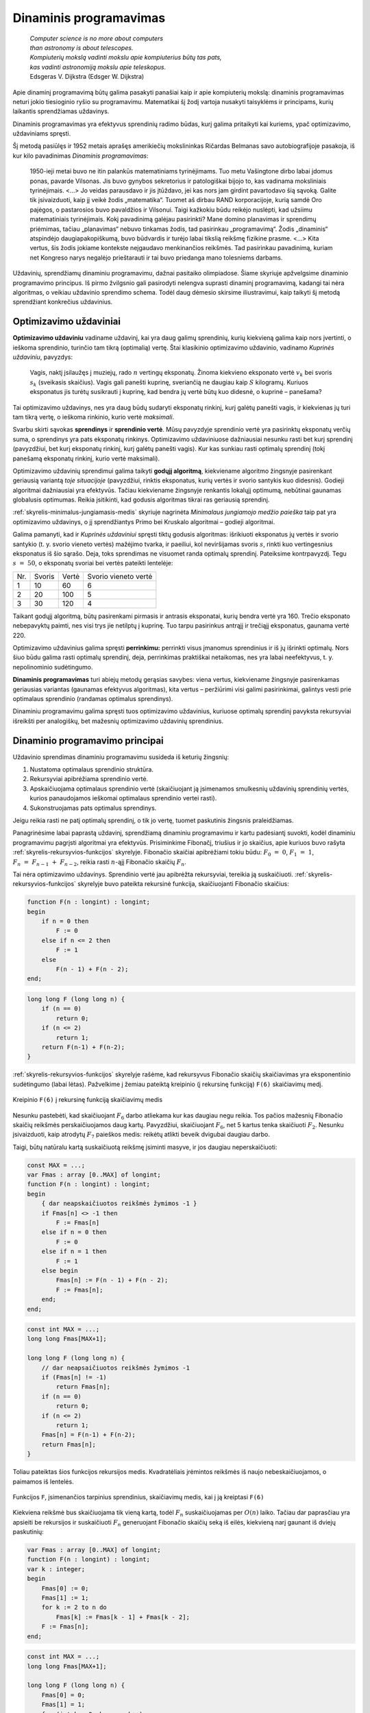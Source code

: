 =======================
Dinaminis programavimas
=======================

  | *Computer science is no more about computers*
  | *than astronomy is about telescopes.*
  | *Kompiuterių mokslą vadinti mokslu apie kompiuterius būtų tas pats,*
  | *kas vadinti astronomiją mokslu apie teleskopus.*
  | Edsgeras V. Dijkstra (Edsger W. Dijkstra)

Apie dinaminį programavimą būtų galima pasakyti panašiai kaip ir
apie kompiuterių mokslą: dinaminis programavimas neturi jokio
tiesioginio ryšio su programavimu. Matematikai šį žodį vartoja
nusakyti taisyklėms ir principams, kurių laikantis sprendžiamas
uždavinys.

Dinaminis programavimas yra efektyvus sprendinių radimo būdas, kurį
galima pritaikyti kai kuriems, ypač optimizavimo, uždaviniams
spręsti.

Šį metodą pasiūlęs ir 1952 metais aprašęs amerikiečių
mokslininkas Ričardas Belmanas savo autobiografijoje pasakoja, iš kur
kilo pavadinimas *Dinaminis programavimas*:

  1950-ieji metai buvo ne itin palankūs matematiniams tyrinėjimams.
  Tuo metu Vašingtone dirbo labai įdomus ponas, pavarde Vilsonas. Jis
  buvo gynybos sekretorius ir patologiškai bijojo to, kas vadinama
  moksliniais tyrinėjimais. <...> Jo veidas parausdavo ir jis
  įtūždavo, jei kas nors jam girdint pavartodavo šią sąvoką.
  Galite tik įsivaizduoti, kaip jį veikė žodis „matematika“.
  Tuomet aš dirbau RAND korporacijoje, kurią samdė Oro pajėgos, o
  pastarosios buvo pavaldžios ir Vilsonui. Taigi kažkokiu būdu
  reikėjo nuslėpti, kad užsiimu matematiniais tyrinėjimais. Kokį
  pavadinimą galėjau pasirinkti? Mane domino planavimas ir sprendimų
  priėmimas, tačiau „planavimas“ nebuvo tinkamas žodis, tad
  pasirinkau „programavimą“. Žodis „dinaminis“ atspindėjo
  daugiapakopiškumą, buvo būdvardis ir turėjo labai tikslią
  reikšmę fizikine prasme. <...> Kita vertus, šis žodis jokiame
  kontekste neįgaudavo menkinančios reikšmės. Tad pasirinkau
  pavadinimą, kuriam net Kongreso narys negalėjo prieštarauti ir tai
  buvo priedanga mano tolesniems darbams.

Uždavinių, sprendžiamų dinaminiu programavimu, dažnai pasitaiko
olimpiadose. Šiame skyriuje apžvelgsime dinaminio programavimo
principus. Iš pirmo žvilgsnio gali pasirodyti nelengva suprasti
dinaminį programavimą, kadangi tai nėra algoritmas, o veikiau
uždavinio sprendimo schema. Todėl daug dėmesio skirsime
iliustravimui, kaip taikyti šį metodą sprendžiant konkrečius
uždavinius.

Optimizavimo uždaviniai
=======================

**Optimizavimo uždaviniu** vadiname uždavinį, kai yra daug galimų
sprendinių, kurių kiekvieną galima kaip nors įvertinti, o ieškoma
sprendinio, turinčio tam tikrą (optimalią) vertę. Štai klasikinio
optimizavimo uždavinio, vadinamo *Kuprinės uždaviniu*, pavyzdys:

  Vagis, naktį įsilaužęs į muziejų, rado :math:`n` vertingų
  eksponatų. Žinoma kiekvieno eksponato vertė :math:`v_k` bei svoris
  :math:`s_k` (sveikasis skaičius). Vagis gali panešti kuprinę,
  sveriančią ne daugiau kaip :math:`S` kilogramų. Kuriuos eksponatus
  jis turėtų susikrauti į kuprinę, kad bendra jų vertė būtų kuo
  didesnė, o kuprinė – panešama?

Tai optimizavimo uždavinys, nes yra daug būdų sudaryti eksponatų
rinkinį, kurį galėtų panešti vagis, ir kiekvienas jų turi tam
tikrą vertę, o ieškoma rinkinio, kurio vertė *maksimali*.

Svarbu skirti sąvokas **sprendinys** ir **sprendinio vertė**. Mūsų
pavyzdyje sprendinio vertė yra pasirinktų eksponatų verčių suma, o
sprendinys yra pats eksponatų rinkinys. Optimizavimo uždaviniuose
dažniausiai nesunku rasti bet kurį sprendinį (pavyzdžiui, bet kurį
eksponatų rinkinį, kurį galėtų panešti vagis). Kur kas sunkiau
rasti optimalų sprendinį (tokį panešamą eksponatų rinkinį, kurio
vertė maksimali).

Optimizavimo uždavinių sprendimui galima taikyti **godųjį
algoritmą**, kiekviename algoritmo žingsnyje pasirenkant geriausią
variantą *toje situacijoje* (pavyzdžiui, rinktis eksponatus, kurių
vertės ir svorio santykis kuo didesnis). Godieji algoritmai
dažniausiai yra efektyvūs. Tačiau kiekviename žingsnyje renkantis
lokalųjį optimumą, nebūtinai gaunamas globalusis optimumas. Reikia
įsitikinti, kad godusis algoritmas tikrai ras geriausią sprendinį.

:ref:`skyrelis-minimalus-jungiamasis-medis` skyriuje nagrinėta
*Minimalaus jungiamojo medžio paieška* taip pat yra optimizavimo
uždavinys, o jį sprendžiantys Primo bei Kruskalo algoritmai –
godieji algoritmai.

Galima pamanyti, kad ir *Kuprinės uždaviniui* spręsti tiktų godusis
algoritmas: išrikiuoti eksponatus jų vertės ir svorio santykio
(t. y. svorio vieneto vertės) mažėjimo tvarka, ir paeiliui, kol
neviršijamas svoris :math:`s`, rinkti kuo vertingesnius eksponatus iš
šio sąrašo. Deja, toks sprendimas ne visuomet randa optimalų
sprendinį. Pateiksime kontrpavyzdį. Tegu :math:`s = 50`, o
eksponatų svoriai bei vertės pateikti lentelėje:

+-------+----------+---------+------------------------+
| Nr.   | Svoris   | Vertė   | Svorio vieneto vertė   |
+-------+----------+---------+------------------------+
| 1     | 10       | 60      | 6                      |
+-------+----------+---------+------------------------+
| 2     | 20       | 100     | 5                      |
+-------+----------+---------+------------------------+
| 3     | 30       | 120     | 4                      |
+-------+----------+---------+------------------------+

Taikant godųjį algoritmą, būtų pasirenkami pirmasis ir antrasis
eksponatai, kurių bendra vertė yra 160. Trečio eksponato nebepavyktų
paimti, nes visi trys jie netilptų į kuprinę. Tuo tarpu pasirinkus
antrąjį ir trečiąjį eksponatus, gaunama vertė 220.

Optimizavimo uždavinius galima spręsti **perrinkimu:** perrinkti visus
įmanomus sprendinius ir iš jų išrinkti optimalų. Nors šiuo būdu
galima rasti optimalų sprendinį, deja, perrinkimas praktiškai
netaikomas, nes yra labai neefektyvus, t. y. nepolinominio
sudėtingumo.

**Dinaminis programavimas** turi abiejų metodų gerąsias savybes:
viena vertus, kiekviename žingsnyje pasirenkamas geriausias variantas
(gaunamas efektyvus algoritmas), kita vertus – peržiūrimi visi
galimi pasirinkimai, galintys vesti prie optimalaus sprendinio (randamas
optimalus sprendinys).

Dinaminiu programavimu galima spręsti tuos optimizavimo uždavinius,
kuriuose optimalų sprendinį pavyksta rekursyviai išreikšti per
analogiškų, bet mažesnių optimizavimo uždavinių sprendinius.

.. _skyrelis-dinaminio-programavimo-principai:

Dinaminio programavimo principai
================================

Uždavinio sprendimas dinaminiu programavimu susideda iš keturių
žingsnių:

#. Nustatoma optimalaus sprendinio struktūra. 

#. Rekursyviai apibrėžiama sprendinio vertė. 

#. Apskaičiuojama optimalaus sprendinio vertė (skaičiuojant ją
   įsimenamos smulkesnių uždavinių sprendinių vertės, kurios
   panaudojamos ieškomai optimalaus sprendinio vertei rasti). 

#. Sukonstruojamas pats optimalus sprendinys. 

Jeigu reikia rasti ne patį optimalų sprendinį, o tik jo vertę,
tuomet paskutinis žingsnis praleidžiamas.

Panagrinėsime labai paprastą uždavinį, sprendžiamą dinaminiu
programavimu ir kartu padėsiantį suvokti, kodėl dinaminiu
programavimu pagrįsti algoritmai yra efektyvūs. Prisiminkime
Fibonačį, triušius ir jo skaičius, apie kuriuos buvo rašyta
:ref:`skyrelis-rekursyvios-funkcijos` skyrelyje. Fibonačio skaičiai
apibrėžiami tokiu būdu: :math:`F_0 = 0`, :math:`F_1 = 1`,
:math:`F_n = F_{n-1} + F_{n-2}`, reikia rasti :math:`n`-ąjį
Fibonačio skaičių :math:`F_n`.

Tai nėra optimizavimo uždavinys. Sprendinio vertė jau apibrėžta
rekursyviai, tereikia ją suskaičiuoti.
:ref:`skyrelis-rekursyvios-funkcijos` skyrelyje buvo pateikta rekursinė
funkcija, skaičiuojanti Fibonačio skaičius:

.. code-block:: unicode_pascal

  function F(n : longint) : longint;
  begin
      if n = 0 then
          F := 0
      else if n <= 2 then
          F := 1
      else
          F(n - 1) + F(n - 2);
  end;       

.. code-block:: unicode_cpp

  long long F (long long n) {
      if (n == 0)
          return 0;
      if (n <= 2)
          return 1;
      return F(n-1) + F(n-2);
  }

:ref:`skyrelis-rekursyvios-funkcijos` skyrelyje rašėme, kad rekursyvus
Fibonačio skaičių skaičiavimas yra eksponentinio sudėtingumo (labai
lėtas). Pažvelkime į žemiau pateiktą kreipinio (į rekursinę
funkciją) ``F(6)`` skaičiavimų medį.

.. figure:: images/12_skyrius/80_fibmedis.png
  :align: center
  :width: 600px
  :alt: Kreipinio F(6) į rekursinę funkciją skaičiavimų medis

  Kreipinio ``F(6)`` į rekursinę funkciją skaičiavimų medis

Nesunku pastebėti, kad skaičiuojant :math:`F_6` darbo atliekama kur
kas daugiau negu reikia. Tos pačios mažesnių Fibonačio skaičių
reikšmės perskaičiuojamos daug kartų. Pavyzdžiui, skaičiuojant
:math:`F_6`, net 5 kartus tenka skaičiuoti :math:`F_2`. Nesunku
įsivaizduoti, kaip atrodytų :math:`F_7` paieškos medis: reikėtų
atlikti beveik dvigubai daugiau darbo.

Taigi, būtų natūralu kartą suskaičiuotą reikšmę įsiminti
masyve, ir jos daugiau neperskaičiuoti:

.. code-block:: unicode_pascal

  const MAX = ...;
  var Fmas : array [0..MAX] of longint;
  function F(n : longint) : longint;
  begin
      { dar neapskaičiuotos reikšmės žymimos -1 }
      if Fmas[n] <> -1 then
          F := Fmas[n]
      else if n = 0 then
          F := 0
      else if n = 1 then
          F := 1
      else begin
          Fmas[n] := F(n - 1) + F(n - 2);
          F := Fmas[n];
      end;
  end;

.. code-block:: unicode_cpp

  const int MAX = ...;
  long long Fmas[MAX+1];

  long long F (long long n) {
      // dar neapsaičiuotos reikšmės žymimos -1
      if (Fmas[n] != -1)
          return Fmas[n];
      if (n == 0)
          return 0;
      if (n <= 2)
          return 1;
      Fmas[n] = F(n-1) + F(n-2);
      return Fmas[n];
  }

Toliau pateiktas šios funkcijos rekursijos medis. Kvadratėliais
įrėmintos reikšmės iš naujo nebeskaičiuojamos, o paimamos iš
lentelės.

.. figure:: images/12_skyrius/81_fibopti.png
  :align: center
  :width: 600px
  :alt: Rekursija su įsiminimu.

  Funkcijos ``F``, įsimenančios tarpinius sprendinius,
  skaičiavimų medis, kai į ją kreiptasi ``F(6)``

Kiekviena reikšmė bus skaičiuojama tik vieną kartą, todėl
:math:`F_n` suskaičiuojamas per :math:`O(n)` laiko. Tačiau dar
paprasčiau yra apsieiti be rekursijos ir suskaičiuoti :math:`F_n`
generuojant Fibonačio skaičių seką iš eilės, kiekvieną narį
gaunant iš dviejų paskutinių:

.. code-block:: unicode_pascal

  var Fmas : array [0..MAX] of longint;
  function F(n : longint) : longint;
  var k : integer;
  begin
      Fmas[0] := 0;
      Fmas[1] := 1;
      for k := 2 to n do
          Fmas[k] := Fmas[k - 1] + Fmas[k - 2];
      F := Fmas[n];
  end;

.. code-block:: unicode_cpp

  const int MAX = ...;
  long long Fmas[MAX+1];

  long long F (long long n) {
      Fmas[0] = 0;
      Fmas[1] = 1;
      for (int k = 2; k <= n; k++)
          Fmas[k] = Fmas[k-1] + Fmas[k-2];
      return Fmas[n];
  }

Šioje funkcijoje :math:`F_n` reikšmė skaičiuojama iš **apačios į
viršų**, t. y. pradedant nuo pačių mažiausių reikšmių ir vis
gaunant didesnes. Prieš tai aprašytos funkcijos reikšmes skaičiavo
iš **viršaus į apačią**.

Tai, ką atlikome, buvo trečiasis dinaminio programavimo metodo
žingsnis: rekursyvus apibrėžimas padėjo sukonstruoti *efektyvų*
algoritmą. Efektyvumą (laiko atžvilgiu) pasiekėme atmetę
pakartotinį tų pačių uždavinių sprendimą, įsimindami jų vertes
(taigi atminties efektyvumo sąskaita [#f41]_).Tai būdinga visiems
dinaminiu programavimu pagrįstiems algoritmams.

Jau buvo minėta, kad dinaminio programavimo išmokstama ne skaitant
teoriją, o analizuojant sprendimus, tad tolesniuose skyreliuose ir
analizuosime uždavinius, sprendžiamus dinaminio programavimo metodu.

Pradėsime nuo uždavinio, su kurio sąlyga jau esame susipažinę.

*Kuprinės uždavinys*
====================

  Vagis, naktį įsilaužęs į muziejų, rado :math:`n` vertingų
  eksponatų. Žinoma kiekvieno eksponato vertė :math:`v_k` bei svoris
  :math:`s_k`, išreikšti sveikaisiais skaičiais. Vagis gali panešti
  kuprinę, sveriančią ne daugiau kaip :math:`S` kilogramų.

  **Užduotis.** Reikia nustatyti, kuriuos eksponatus jis turėtų
  susikrauti į kuprinę, kad bendra jų vertė būtų kuo didesnė, o
  kuprinė – panešama.

Tai klasikinis optimizavimo uždavinys, sprendžiamas optimizuojant
(pavyzdžiui, minimizuojant arba maksimizuojant) pasirinkto svorio
:math:`S` kuprinės vertę.

Uždavinį būtų galima spręsti perrinkimu – išbandyti visus
įmanomus rinkinius – tačiau tai, be abejo, labai neefektyvu.
Pastebėkime, kad nors galimų rinkinių labai daug (:math:`2^n`),
tačiau galimų rinkinių svorių pakankamai nedaug – nuo 0 iki
:math:`s_1 + s_2 + \dots + s_n`. Pasinaudosime šia savybe ir
sudarysime efektyvų, dinaminiu programavimu pagrįstą algoritmą.

Dinaminio programavimo taikymas prasideda nuo optimalaus sprendinio
struktūros nustatymo. Sunumeruokime eksponatus nuo 1 iki :math:`n` ir
pagalvokime, kokią didžiausią vertę galima pasiekti neviršijant
svorio :math:`S`. :math:`n`-asis eksponatas gali priklausyti arba
nepriklausyti optimaliam sprendiniui:

-  jei :math:`n`-asis eksponatas nepriklauso optimaliam sprendiniui, tai
   optimalus sprendinys lygus kito, mažesnio uždavinio – optimalaus
   rinkinio iš pirmųjų :math:`(n - 1)` eksponatų, neviršijančio
   svorio :math:`S` – sprendiniui; 

-  jei :math:`n`-asis eksponatas priklauso optimaliam sprendiniui, tai
   optimalų sprendinį sudaro :math:`n`-asis eksponatas ir kito,
   mažesnio, uždavinio – optimalaus rinkinio iš pirmųjų
   :math:`(n - 1)` eksponatų, neviršijančio svorio
   :math:`(S - s_n)` – sprendinys. 

Tai ir yra optimalaus kuprinės uždavinio sprendinio struktūra.
Optimalų sprendinį gausime išnagrinėję abu variantus ir išsirinkę
didesnės vertės sprendinį.

Pažymėkime :math:`D(k, r)` didžiausią rinkinio, kurio svoris
neviršija :math:`r` ir kuris sudarytas iš pirmųjų :math:`k`
eksponatų, vertę. Tuomet, remdamiesi ankstesniais samprotavimais,
:math:`D(k, r)` galime išreikšti rekursyviai:

.. math::
  D(k, r) = \left\{
    \begin{array}{ll}
      0, & \text{ jei } k = 0 \\
      D(k-1, r), & \text{ jei } s_n > r \\
      \max \{D(k-1, r), v_k + D(k-1, r-s_k)\}, & \text{ kitais atvejais }
    \end{array}
  \right.

Ši formulė jau leidžia apskaičiuoti optimalaus sprendinio vertę
:math:`D(n, S)`, tačiau efektyviai galime skaičiuoti tik įsimindami
dalinių sprendinių vertes (kaip ir Fibonačio skaičių atveju).

Panagrinėkime konkretų pavyzdį. Sakykime, vagis gali panešti 12
kilogramų. Eksponatų svoriai bei vertės pateikti lentelėje:

+--------------+---------+----------+
| Eksponatas   | Vertė   | Svoris   |
+--------------+---------+----------+
| 1            | 1       | 1        |
+--------------+---------+----------+
| 2            | 5       | 2        |
+--------------+---------+----------+
| 3            | 8       | 3        |
+--------------+---------+----------+
| 4            | 11      | 4        |
+--------------+---------+----------+
| 5            | 20      | 7        |
+--------------+---------+----------+

Paruošiame funkcijos :math:`D` reikšmių lentelę, užpildydami iš
anksto žinomas kraštines reikšmes: maksimali vertė visada lygi
nuliui, kai nėra nė vieno eksponato (:math:`D(0, S) = 0`), arba kai
vagis negali panešti jokio svorio (:math:`D(n, 0) = 0`).

Skaičiuojant :math:`D(n, S)` reikšmę pagal rekurentinį sąryšį,
naudojamos funkcijos reikšmės su mažesniais parametrais (t. y.
analogiškų uždavinių su mažesniais parametrais optimalūs
sprendiniai). Todėl jei lentelę pildysime po eilutę, pradėdami nuo
:math:`k = 0`, o eilutėje – iš kairės į dešinę, pradėdami nuo
:math:`r = 0`, tai skaičiuodami konkrečią reikšmę
(:math:`D(k, r)`) tikrai būsime jau anksčiau apskaičiavę kitas
reikalingas reikšmes (:math:`D(k-1, r)` ir :math:`D(k-1, r-s_n)`).

Pavyzdžiui, apskaičiuokime langelio :math:`D(3, 5)` reikšmę, t. y.
raskime, kokia gali būti didžiausia kuprinėje esančių eksponatų
vertė, jei galime rinktis iš trijų pirmųjų eksponatų, o kuprinės
svoris negali viršyti 5 kg.
 
.. figure:: images/12_skyrius/kuprine1.png
  :align: center
  :width: 600px
  :alt: D reikšmių lentelė

Galimi du variantai: arba įtraukti į rinkinį trečiąjį eksponatą, arba
ne. Pirmuoju atveju gausime vertę
:math:`v_3 + D(2, 5 - s_3) = 8 + D(2, 2) = 8 + 5 = 13`, o
antruoju – :math:`D(2, 5) = 6` (skaičiavimams reikalingos
reikšmės lentelėje pažymėtos pilku fonu). Renkamės didesniąją
iš šių verčių – 13, trečiąjį eksponatą įtraukdami į
optimalų rinkinį.

Taigi reikšmių lentelės užpildymą realizuoti nesudėtinga.
 Programoje einamąją eilutę (eksponatų kiekį) žymėsime raide
:math:`k`, einamąjį stulpelį (nagrinėjamą svorį) – :math:`r`, o
eksponatų svorius ir vertes saugosime masyvuose ``svoris`` ir
``vertė``. Skaičiuodami konkretaus langelio ``[k, r]`` reikšmę, iš
pradžių patikriname, ar :math:`k`-ojo eksponato svoris neviršija
nagrinėjamo svorio, t. y. ar ``svoris[k] <= r``. Jei viršija –
tai ``D[k, r] = D[k - 1, r]``, t. y. :math:`k`-ojo eksponato į
rinkinį įtraukti negalime. Priešingu atveju, ``D[k, r]`` priskiriame
didesnę iš reikšmių ``D[k - 1, r]`` ir
``(vertė[k] + D[k – 1, r – svoris[k]])``.

.. code-block:: unicode_pascal

  const MAXN = ...; { maksimalus eksponatų skaičius }
        MAXS = ...; { maksimalus panešamas svoris }
  type lentelė = array [0..MAXN, 0..MAXS] of integer;
       masyvas = array [1..MAXN] of integer;
  procedure skaičiuok(n, S : integer;
                      var svoris, vertė : masyvas;
                      var D : lentelė);
  var k, r : integer;
  begin
      { užpildomos kraštinės lentelės reikšmės }
      for r := 0 to S do
          D[0, r] := 0;
      for k := 0 to n do
          D[k, 0] := 0;
      { užpildoma visa likusi lentelės dalis }
      for r := 1 to S do
          for k := 1 to n do
              if svoris[k] <= r then
                  { jei k-asis eksponatas tilptų }
                  D[k, r] := max (
                      D[k - 1, r],
                      vertė[k] + D[k - 1, r - svoris[k]])
                  { Funkcija max randa didesnįjį iš dviejų
                    skaičių, jos teksto nepateikiame. }
              else
                  { jei k-asis eksponatas netilptų,
                    jo įtraukti negalima }
                  D[k, r] := D[k - 1, r];
  end;

.. code-block:: unicode_cpp

  const int MAXN = ...; // maksimalus eksponatų skaičius
            MAXS = ...; // maksimalus panešamas svoris

  int n;
  int S;
  int svoris[MAXN+1];
  int verte[MAXN+1];
  int dp[MAXN+1][MAXS+1]; // knygoje šis masyvas žymimas "D", tačiau žymėti "dp" yra labiau įprasta

  void skaiciuok () {
      // užpildomos kraštinės lentelės  reikšmės
      for (int r = 0; r <= S; r++)
          dp[0][r] = 0;
      for (int k = 0; k <= n; k++)
          dp[k][0] = 0;
      // užpildoma visa likusi lentelės dalis
      for (int r = 1; r <= S; r++) {
          for (int k = 1; k <= n; k++) {
              if (svoris[k] <= r)
                  // jei k-asis eksponatas tilptų
                  dp[k][r] = max(
                      dp[k-1][r],                         // k-ojo daikto neimame - svorį r turime gauti iš pirmų k-1 daiktų
                      verte[k-1] + dp[k-1][r-svoris[k]]   // k-ąjį daiktą imame - tuomet pridedama jo vertė ir iš pirmų k-1 daiktų reikia surinkti svorį r-svoris[k]
                  );
              else
                  // jei k-asis eksponatas netilptų, jo įtraukti negalima
                  dp[k][r] = dp[k-1][r];
          }
      }
  }

Štai kaip atrodo iki galo užpildyta nagrinėto pavyzdžio lentelė
Pusjuodžiu šriftu pažymėtos reikšmės, gaunamos įtraukiant atitinkamą
eksponatą į rinkinį.

.. figure:: images/12_skyrius/kuprine2.png
  :align: center
  :width: 600px
  :alt: D reikšmių lentelė

Taigi įvykdėme jau tris iš keturių dinaminio programavimo metodo
žingsnių: nustatę optimalią sprendinio struktūrą, išreiškėme jo
reikšmę rekursyviai ir sudarėme efektyvų algoritmą, kuris,
įsimindamas tarpinius sprendinius, apskaičiuoja šią reikšmę. Duoto
pavyzdžio atveju maksimali vertė lygi 33. Tačiau vagį, be abejo,
domina ne tik vertė, bet ir pats eksponatų rinkinys, kuris sudarytų
tokią vertę. Rinkinį nesudėtinga sukonstruoti iš jau suskaičiuotos
lentelės. Pradėkime nuo langelio ``[n, S]``: jei
``D[n, S] = D[n - 1, S]``, tai :math:`n`-ojo eksponato į rinkinį
įtraukti nereikia (``D[n, S]`` buvo gautas iš ``D[n - 1, S]``,
taigi neįtraukiant :math:`n`-ojo eksponato), o jei
``D[n, S] > D[n - 1, S]`` – įtraukti reikia. Toliau atitinkamai
nagrinėjame langelius ``[n - 1, S]`` arba
``[n - 1, S - svoris[n]]``, ir taip toliau, kol pasiekiame lentelės
kraštą.

.. code-block:: unicode_pascal

  type logmas = array [1..MAXN] of boolean;
  procedure sudaryk_rinkinį(n, S : integer;
                            var svoris : masyvas;
                            var D : lentelė;
                            var imti : logmas);
  { pagal masyvų „D“ ir „svoris“ reikšmes nustatoma,
    kuriuos eksponatus verta imti }
  var k, r : integer;
  begin
      for k := 1 to n do
          imti[k] := false;
      k := n;
      r := S;
      while (k > 0) and (r > 0) do begin
          if D[k, r] > D[k - 1, r] then begin
              { vadinasi, vertė D[k, r] gauta įtraukus k-ąjį eksponatą }
              imti[k] := true;
              r := r - svoris[k];
          end;
          k := k - 1;
      end;
  end;

.. code-block:: unicode_cpp

  int n;
  int S;
  int svoris[MAXN+1];
  int D[MAXN+1][MAXS+1];
  bool imti[MAXN+1];

  void sudarykRinkini () {
      // pagal masyvų "D" ir "svoris" reikšmes nustatoma, kuriuos eksponatus verta imti
      for (int k = 1; k <= n; k++)
          imti[k] = false;

      int k = n, r = S;
      while (k > 0 && r > 0) {
          if (D[k][r] > D[k-1][r]) {
              // vadinasi, vertė D[k][r] gauta įtraukus k-ąjį eksponatą
              imti[k] = true;
              r -= svoris[k];
          }
          k--;
      }
  }

Šią procedūrą reikia kviesti įvykdžius procedūrą ``skaičiuok``.
Nesudėtinga įvertinti algoritmo sudėtingumą: pildant
:math:`n \times S` dydžio lentelę, kiekvienam langeliui sugaištama
:math:`O(1)` laiko, taigi algoritmo sudėtingumas ir atminties ir laiko
atžvilgiu yra :math:`O(n \cdot S)`. Beje, jei pats rinkinys nedomina,
tai sudėtingumą atminties atžvilgiu galima sumažinti iki
:math:`O(S)`, kadangi skaičiuojant konkrečią reikšmę pakanka
prisiminti tik einamąją ir prieš tai buvusią lentelės eilutes.
Tačiau neapsigaukite: iš tiesų algoritmo sudėtingumas yra
polinominis tik jei iš anksto žinoma, jog dydis :math:`S` pakankamai
nedidelis. Bendru atveju (jei :math:`S` neapribotas),
*Kuprinės uždavinys* yra NP sunkus uždavinys.

Uždavinys *Ilgiausias didėjantis posekis*
=========================================

  Duota :math:`n` skaičių seka :math:`a_1, a_2, \dots, a_n`.

  **Užduotis.** Reikia rasti ilgiausią didėjantį šios sekos
  posekį.

  Pavyzdžiui, jei duota seka (9, 5, 2, 8, 7, 3, 1, 6, 7, 4,
  6, 3), tai ilgiausias didėjantis posekis turi keturis narius. Galimi
  sprendiniai (2, 3, 6, 7) arba (2, 3, 4, 6).

Pradėsime nuo optimalaus sprendinio struktūros nustatymo. Tai pavyks
padaryti pradėjus analizuoti seką nuo pabaigos – tokia strategija
dažnai pasiteisina (prisiminkime, jog *Kuprinės uždavinyje*
ieškodami optimalaus sprendinio struktūros, eksponatus taip pat
pradėjome analizuoti nuo paskutinio).

Tarkime, kad paskutinis sekos narys (skaičius :math:`a_n`) užbaigia
ilgiausią didėjantį posekį. Koks gi sekos narys posekyje eina prieš
:math:`a_n`? Tegu tai :math:`a_k (k < n)`. Be abejo, tam, kad posekis
būtų didėjantis, :math:`a_k` turi būti mažesnis už :math:`a_n`. Be
to, :math:`a_k` turi būti toks sekos narys, kad savo ruožtu sekoje
:math:`a_1, a_2, \dots, a_k` užbaigtų kuo ilgesnį didėjantį
posekį.

Pasitelkę tokius samprotavimus, uždavinio sprendinį išreiškėme
mažesnių uždavinių sprendiniais: jei visiems
:math:`k = 1, 2, \dots, n - 1`, kuriems :math:`a_k < a_n`,
žinotume, koks ilgiausio sekos :math:`a_1, a_2, \dots, a_k` posekio,
užsibaigiančio nariu :math:`a_k`, ilgis, tai iš šių posekių
išrinkę ilgiausią ir prijungę :math:`a_n`, tikrai gautume ilgiausią
didėjantį posekį, užsibaigiantį nariu :math:`a_n` (kadangi būtume
išbandę visus variantus).

Jei kiekvienam sekos nariui suskaičiuotume, kokį ilgiausią
didėjantį posekį šis užbaigia, tai iš jų išrinkę ilgiausią ir
gautume ilgiausią didėjantį visos sekos posekį.

Pažymėję ilgiausio posekio, užsibaigiančio nariu :math:`a_n`, ilgį
:math:`L(n)`, ankstesnius samprotavimus galime užrašyti tokia lygybe:

.. math::
  L(n) = 1 + \max_{1 \leq k < n, a_k < a_n} L(k)

Rekursinis optimalios sprendinio vertės apibrėžimas yra antrasis
dinaminio programavimo metodo žingsnis. Pagal šią formulę sudarysime
efektyvų algoritmą.

Toliau pateikiama procedūra rasti optimaliam sprendiniui iš apačios
į viršų. Iš pradžių randama, kokį ilgiausią posekį užbaigia
sekos narys :math:`a_1`, tuomet :math:`a_2`, ir taip toliau iki
:math:`a_n`. Iš šių išrenkamas ilgiausias visos sekos posekis.
Atskirame masyve ``p`` saugoma informacija, kuri vėliau padės
sukonstruoti optimalų sprendinį: ``p[k]`` rodo ilgiausio sekos
:math:`a_1, a_2, \dots, a_k` posekio, užsibaigiančio nariu
:math:`a_k`, priešpaskutinio nario numerį.

.. code-block:: unicode_pascal

  const MAX = ...; { maksimalus sekos ilgis }
  type masyvas = array [1..MAX] of integer;
  procedure ilg_posekis(a : masyvas; n : integer;
                        var posekis : masyvas;
                        var ilgis : integer);
  var L, p : masyvas;
      k, kmax, m, nr : integer;
  begin
      { optimalaus sprendinio vertė skaičiuojama iš apačios į viršų }
      kmax := 1; { ilgiausio posekio paskutiniojo elemento indeksas }
      for m := 1 to n do begin
          L[m] := 0;
          for k := 1 to m - 1 do
              if (a[k] < a[m]) and (L[k] > L[m])
              then begin
                  L[m] := L[k];
                  {pažymimas priešpaskutinis šio posekio elementas}
                  p[m] := k;
              end;
          { priskaičiuojamas ir m-asis elementas }
          L[m] := L[m] + 1;
          if L[kmax] < L[m] then
              { tai ilgiausias kol kas rastas posekis }
              kmax := m;
      end;
      { sukonstruojamas optimalus sprendinys }
      ilgis := L[kmax];
      for k := ilgis downto 1 do begin
          posekis[k] := a[kmax];
          kmax := p[kmax];
      end;
  end;

.. code-block:: unicode_cpp

  const int MAX = ...; // maksimalus sekos ilgis

  int n;
  int a[MAX+1];
  int posekis[MAX+1];
  int ilgis;

  void ilgPosekis () {
      int L[MAX+1];
      int p[MAX+1];

      // optimalaus sprendinio vertė skaičiuojama iš apačios į viršų
      int kmax = 1;
      for (int m = 1; m <= n; m++) {
          for (int k = 1; k < m; k++) {
              if (a[k] < a[m] && L[k] > L[m]) {
                  L[m] = L[k];
                  // pažymimas priešpaskutinis šio posekio elementas
                  p[m] = k;
              }
          }

          // priskaičiuojamas ir m-asis elementas
          L[m]++;
          if (L[kmax] < L[m])
              // tai ilgiausias kol kas rastas posekis
              kmax = m;
      }

      // sukonstruojamas optimalus sprendinys
      ilgis = L[kmax];
      for (int k = ilgis; k > 0; k--) {
          posekis[k] = a[kmax];
          kmax = p[kmax];
      }
  }

Šio sprendimo sudėtingumas laiko atžvilgiu yra :math:`O(n^2)`, o
atminties atžvilgiu – :math:`O(n)`.

Parodysime, kaip randamas ilgiausias sąlygoje pateiktos sekos
(9, 5, 2, 8, 7, 3, 1, 6, 7, 4, 6, 3) posekis.

+--------------+-----+-----+-----+-----+-----+-----+-----+-----+-----+------+------+------+
| :math:`k`    | 1   | 2   | 3   | 4   | 5   | 6   | 7   | 8   | 9   | 10   | 11   | 12   |
+--------------+-----+-----+-----+-----+-----+-----+-----+-----+-----+------+------+------+
| :math:`a_k`  | 9   | 5   | 2   | 8   | 7   | 3   | 1   | 6   | 7   | 4    | 6    | 3    |
+--------------+-----+-----+-----+-----+-----+-----+-----+-----+-----+------+------+------+
| :math:`L(k)` | 1   | 1   | 1   | 2   | 2   | 2   | 1   | 3   | 4   | 3    | 4    | 2    |
+--------------+-----+-----+-----+-----+-----+-----+-----+-----+-----+------+------+------+
| :math:`p_k`  | –   | –   | –   | 2   | 2   | 3   | –   | 6   | 8   | 6    | 10   | 3    |
+--------------+-----+-----+-----+-----+-----+-----+-----+-----+-----+------+------+------+

Kaip minėta pavyzdyje, yra du ilgiausi didėjantys posekiai, kurių
ilgis 4 – eilutėje :math:`L(k)` skaičius 4 įrašytas dviejuose
langeliuose. Pasinaudojus masyvo ``p`` reikšmėmis nesunku sukonstruoti
patį posekį. Pavyzdžiui, konstruosime posekį, užsibaigantį
:math:`a_9`.  Paskutinis posekio narys yra :math:`a_9 = 7`,
priešpaskutinio posekio nario numeris lygus :math:`p_9 = 8`, tad šis
narys lygus :math:`a_8 = 6`. Prieš jį eina šeštas
(:math:`p_8 = 6`) sekos narys :math:`a_6 = 3`, o prieš šį
trečias – :math:`a_3 = 2`. Taigi ilgiausias didėjantis
nagrinėtos sekos posekis yra (2, 3, 6, 7).

Uždavinys *Teisingos dalybos* [#f43]_
=====================================

  Dvi draugės – Rusnė ir Emilija – nori pasidalyti :math:`n`
  dovanų rinkinį. Kiekviena dovana turi būti atiduota arba Rusnei,
  arba Emilijai, ir nė viena dovana negali būti padalyta į dvi dalis.
  Kiekviena dovana turi vertę, išreikštą sveikuoju skaičiumi nuo 0
  iki :math:`m`. Pažymėkime :math:`R` ir :math:`E` dovanų, kurias
  atitinkamai gaus Rusnė ir Emilija, verčių sumas.

  **Užduotis.** Reikia rasti, kaip padalyti dovanas Rusnei ir Emilijai,
  kad :math:`|R - E|` būtų minimalus.

Dovanų vertes pažymėkime :math:`v_1, v_2, \dots, v_n`. Bendra šių
dovanų vertė lygi :math:`V = v_1 + v_2 + \dots + v_n`. Atkreipkite
dėmesį, kad :math:`R + E = V`. Taigi, žinodami vieną iš šių
skaičių, galime iš karto apskaičiuoti ir antrą. Taip pat žinant,
kurios dovanos bus atiduotos Rusnei, vienareikšmiškai galima pasakyti,
kurios atiteks Emilijai. Taigi galima spręsti „pusę“ uždavinio:
ieškoti, kaip parinkti dovanas Rusnei, kad jų verčių suma būtų kuo
artimesnė :math:`V/2`.

Šį kartą dinaminį programavimą taikysime netiesiogiai: iš
pradžių dinaminiu programavimu išspręsime kitą uždavinį,
vadinamą *sumos dėstymu*, o pasinaudoję jo sprendimu, nesunkiai
padalysime dovanas mergaitėms teisingiausiu įmanomu būdu.

Tarkime, duota :math:`n` sveikųjų skaičių
:math:`v_1, v_2, \dots, v_n` iš intervalo :math:`[0, m]`. Prašoma
nustatyti, ar (ir kaip) iš jų galima sudaryti tokį skaičių
rinkinį, kad jų suma būtų lygi :math:`A`. Jei taip, tai sakysime,
kad iš skaičių :math:`v_1, v_2, \dots, v_n` galime *sudėti*
skaičių :math:`A`. Šis uždavinys vadinamas **sumos dėstymu**.

Nesunku pastebėti, kad išsprendę sumos dėstymo uždavinį, mokėsime
išspręsti ir *Teisingų dalybų* uždavinį: iš dovanų verčių
paeiliui bandysime sudėti skaičius, kuo artimesnius :math:`V/2`, ir
sustosime, kai tik pavyks.

Galimų rinkinių yra labai daug – :math:`2^n`, jų visų išbandyti
negalima. Kita vertus, sumų, kurias gali sudaryti kuris nors duotųjų
skaičių rinkinys, yra palyginti nedaug – tai skaičiai nuo 0 iki
:math:`V`, kur :math:`V = v_1 + v_2 + \dots + v_n`, taigi jų ne daugiau
negu :math:`n \cdot m + 1`.

Pasinaudoję šia savybe, sudarysime dinaminiu programavimu pagrįstą
algoritmą.

Tarkime, kad iš duotųjų :math:`n` skaičių galima sudėti skaičių
:math:`A`. Skaičius :math:`v_n` gali priklausyti šiam rinkiniui arba
nepriklausyti (kitų variantų nėra):

-  jei skaičius :math:`v_n` rinkiniui nepriklauso, tai skaičių
   :math:`A` turi būti įmanoma sudėti iš pirmųjų :math:`(n - 1)`
   skaičių; 

-  jei :math:`v_n` rinkiniui priklauso, tai iš pirmųjų
   :math:`(n - 1)` skaičių turi būti įmanoma sudėti likusią
   skaičiaus dalį :math:`(A - v_n)`.

Taigi abiem atvejais uždavinį galima išreikšti per analogiškų,
tačiau su mažesniais parametrais, uždavinių sprendimus. Jei teiginį
„skaičių :math:`S` galima sudėti iš pirmųjų :math:`k`
skaičių“ pažymėsime :math:`G(k, S)`, tai būtų teisingos tokios
lygybės [#f44]_:

.. math::
  G(k, S) = \left\{
    \begin{array}{ll}
      true, & \text{ jei } S = 0 \\
      false, & \text{ jei } k = 0 \\
      G(k - 1, S), & \text{ jei } S < v_k \\
      G(k - 1, S) \lor G(k - 1, S - v_k), & \text{ kitais atvejais }
    \end{array}
    \right.

Remiantis šiomis lygybėmis nesunku sudaryti efektyvų *Sumos dėstymo
uždavinio* algoritmą – apskaičiuoti funkcijos :math:`G` reikšmes
iš apačios į viršų, pildant :math:`n \times A` dydžio reikšmių
lentelę, pradedant nuo mažiausių :math:`k` (taip, kaip darėme
spręsdami Kuprinės uždavinį).

Pavyzdžiui, jei duotieji skaičiai yra :math:`v_1 = 3`,
:math:`v_2 = 4`, :math:`v_3 = 5`, :math:`v_4 = 7` ir klausiama, ar iš
jų galima sudėti skaičių :math:`A = 14`, tai reikšmių lentelė,
gauta iš rekurentinių lygybių, būtų tokia (pažymėtos tik
teigiamos funkcijos reikšmės):

.. figure:: images/12_skyrius/teisingosDalybos.png
  :align: center
  :width: 600px
  :alt: S reikšmių lentelė

Pildant lentelės langelį :math:`[k, S]`, peržiūrimi langeliai
:math:`[k - 1, S]` ir :math:`[k - 1, S - v_k]`: jei bent viename
iš jų įrašyta reikšmė :math:`true`, tai į :math:`[k,  S]` taip
pat įrašoma :math:`true`:

.. code-block:: unicode_pascal

  const MAXN = ...; { maksimalus dėmenų skaičius }
        MAXM = ...; { maksimali dėmens vertė }
  type masyvas = array [1..MAXN] of integer;
       logmas2 = array [0..MAXN * MAXM,
                        0..MAXN] of boolean;
  procedure dėstyk(var v : masyvas; n, A : integer;
                   var G : logmas2);
  var k, S : integer;
  begin
      { išvalomos masyvo reikšmės }
      for k := 0 to n do
          for S := 0 to A do
              G[k, S] := false;
      { išdėstomos sumos }
      G[0, 0] := true; { inicializuojama kraštiė reikšmė }
      for k := 1 to n do
          for S := 0 to A do
              if G[k - 1, S] then
                  G[k, S] := true
              else if (v[k] <= S) then
                  if (G[k - 1, S - v[k]]) then
                      G[k, S] := true;
  end;

.. code-block:: unicode_cpp

  const int MAXN = ...; // maksimalus dėmenų skaičius
  const int MAXM = ...; // maksimali dėmens vertė

  int n;
  int A;
  int v[MAXN+1];
  bool G[MAXN*MAXM+1][MAXN+1];

  void destyk () {
      // išvalomos masyvo reikšmės
      for (int k = 0; k <= n; k++)
          for (int S = 0; S <= A; S++)
              g[k][s] = false;

      // išdėstomos sumos
      G[0][0] = true; // inicializuojama kraštinė reikšmė
      for (int k = 1; k <= n; k++) {
          for (int S = 0; S <= A; S++) {
              if (G[k-1][S])
                  G[k][S] = true;
              else if (v[k] <= S) {
                  if (G[k-1][S-v[k]])
                      G[k][S] = true;
              }
          }
      }
  }

Algoritmo sudėtingumas atminties ir laiko atžvilgiu yra vienodas –
:math:`O(n \cdot A)`.

Dabar galime grįžti prie Teisingų dalybų uždavinio. Pasinaudoję
dinaminiu programavimu pagrįstu sumos dėstymo algoritmu, efektyviai
apskaičiuosime, kokių verčių dovanų rinkinius įmanoma sudaryti.
Iš šių rinkinių pakanka išrinkti tą, kurio vertė artimiausia
:math:`V/2` (visų verčių sumos pusei). Belieka pasinaudoti
apskaičiuotais duomenimis (masyvu :math:`G`) ir pasirinkti, kurias
dovanas reikia skirti Rusnei, o kurias – Emilijai. Sumos dėstymo
uždavinio terminais tai reikštų nustatyti, kuriuos iš :math:`n`
dėmenų reikia sudėti, norint gauti skaičių A. Tad nagrinėjame
lentelės langelį :math:`G[n, A]`: :math:`n`-asis dėmuo
nereikalingas, jei :math:`A` galima sudėti iš likusių :math:`n - 1`
dėmenų, t. y. :math:`G[n - 1, A] = true`. Priešingu atveju,
:math:`n`-asis narys būtinas. Toliau analogiškai tikriname
:math:`n - 1` dėmens reikalingumą, nagrinėdami langelius
:math:`G[n - 1, A]` arba :math:`G[n - 1, A - v_n]`.

.. code-block:: unicode_pascal

  type logmas = array [1..MAXN] of boolean;
  procedure dalybos(var Rusnei : logmas;
                    var v : masyvas; n : integer);
  { rezultatas įrašomas į masyvą „Rusnei“: Rusnei[k] = true,
     jei k-ąją dovaną reikia skirti jai }
  var G : logmas2;
      Vsum : longint;
      i, S : integer;
  begin
      { suskaičiuojama visų verčių suma }
      Vsum := 0;
      for i := 1 to n do
          Vsum := Vsum + v[i];
      dėstyk(v, n, Vsum div 2, G);
      { randama artimiausia V/2 reikšmė, kurią galima išdėstyti }
      S := Vsum div 2;
      while not G[n, S] do
          S := S - 1;
      { nustatoma, kurias iš dovanų skirti Rusnei,
       kad jų bendra vertė būtų lygi S }
      for i := 1 to n do
          Rusnei[i] := false;
      i := n;
      for i := n downto 1 do
         { tikrinama, ar S vertės rinkiniui priklauso i-oji dovana }
         if not G[i - 1, S] then begin
             Rusnei[i] := true;
             S := S - v[i];
         end;
  end;

.. code-block:: unicode_cpp

  int n;
  int A;
  int v[MAXN+1];
  int G[MAXN*MAXM+1][MAXN+1];
  bool Rusnei[MAXN+1];

  void dalybos () {
      /*
          rezultatas įrašomas į masyvą "Rusnei":
          Rusnei[k] = true, jei k-ąją dovaną reikia skirti jai
      */

      // suskaičiuojama visų verčių suma
      long long Vsum = 0;
      for (int i = 1; i <= n; i++)
          Vsum += v[i];

      A = Vsum/2;
      destyk();

      // randama artimiausia Vsum/2 reikšmė, kurią galima išdėstyti
      int S = Vsum/2;
      while (!G[n][S]) {
          S--;
      }

      // nustatoma, kurias iš dovanų skirti Rusnei, kad jų bendra vertė būtų lygi S
      for (int i = 1; i <= n; i++)
          Rusnei[i] = false;
      for (int i = n; i > 0; i--) {
          // tikrinama, ar S vertės rinkiniui priklauso i-toji dovana
          if (!G[i-1][S]) {
              Rusnei[i] = true;
              S -= v[i];
          }
      }
  }

Šio sprendimo sudėtingumas sutampa su sumos dėstymo algoritmo
sudėtingumu, kur dėstoma suma :math:`A` neviršija :math:`n \cdot m`,
taigi yra toks: :math:`O(n^2 \cdot m)`.

Uždavinys *Bibliotekoje* [#f45]_
================================

  :math:`K` bibliotekos darbuotojų buvo paskirta užduotis:
  peržiūrėti visas vienos lentynos knygas ieškant tam tikros
  informacijos. Šioje lentynoje iš viso yra :math:`n` knygų. Darbą
  norima paskirstyti darbuotojams kuo lygesnėmis dalimis, tačiau
  knygos turėtų išlikti savo vietose, todėl buvo nuspręsta
  paprasčiausiai išskaidyti visą lentyną į :math:`k`
  nesikertančių sričių, ir pavesti kiekvienam darbuotojui ieškoti
  informacijos tik vienoje srityje. Vis dėlto vienos knygos puslapių
  skaičiumi gerokai viršija kitas, todėl lentyną į :math:`k`
  sričių norima išskaidyti optimaliai – taip, kad didžiausias
  vienam darbuotojui tenkantis puslapių skaičius būtų kuo mažesnis.

  **Užduotis.** Duoti visų knygų puslapių skaičiai
  :math:`p_1, p_2, \dots, p_n`. Reikia rasti, kaip visą darbą
  darbuotojams paskirstyti optimaliai.

Pradėkime analizuoti uždavinį nuo kelių paprastų pavyzdžių. Tegu
visą darbą reikia padalyti trims darbuotojams, o lentynoje yra
devynios knygos. Be abejo, jei visos knygos turėtų vienodą puslapių
skaičių, tai lentyną galėtume skaidyti į tris lygias dalis:

  | 100 100 100 | 100 100 100 | 100 100 100

Tačiau lentynos dalijimas lygiomis dalimis tikrai netikęs, jei
puslapių skaičius knygose gerokai skiriasi:

  | 100 200 300 | 400 500 600 | 700 800 900

Šiuo atveju pirmam darbuotojui tektų peržiūrėti
:math:`100 + 200 + 300 = 600` puslapių, o trečiajam –
:math:`700 + 800 + 900 = 2400`, taigi net keturis kartus daugiau.
Išbandę įvairius variantus, galime padaryti išvadą, kad geriausias
įmanomas paskirstymas būtų toks:

  | 100 200 300 400 500 | 600 700 | 800 900

Tuomet darbuotojams tektų peržiūrėti atitinkamai 1500, 1300 ir 1700
puslapių.

Ar yra kokia nors strategija, kurios laikydamiesi lentynoje esančias
knygas visuomet padalytume optimaliai? Idealiu atveju visiems
darbuotojams darbas paskirstomas lygiomis dalimis, t. y. kiekvienam
darbuotojui tenkantis puslapių skaičius lygus visų knygų puslapių
skaičių sumai, padalytai iš darbuotojų skaičiaus:
:math:`P_{vid} = (p_1 + p_2 + \dots + p_n) / k`. Todėl būtų
natūralu apskaičiuoti šią reikšmę ir iš eilės parinkinėti
sritis, stengiantis jų dydžius gauti kuo artimesnius :math:`P_{vid}`,
t. y. taikyti godžiąją strategiją.

Vadovaudamiesi šia strategija, gautume optimalų paskirstymą visuose
kol kas nagrinėtuose pavyzdžiuose. Tačiau neskubėkime daryti
išvadų. Bendru atveju galima gauti ir neoptimalų knygų paskirstymą:
jei keliems darbuotojams skiriamas darbas yra šiek tiek mažesnis už
vidurkį, tai paskutiniam gali susikaupti nemažai „papildomo“
darbo.

Tarkime, lentynoje iš eilės sudėtos 6 knygos po 80 puslapių, o
toliau trys knygos, kurių puslapių skaičiai lygūs 100, 30 ir 200, ir
jas reikia paskirstyti trims darbuotojams. Šiuo atveju
:math:`P_{vid} = 270`. Taigi vadovaudamiesi godžiąją strategija,
pirmam darbuotojui skirtume peržiūrėti pirmas tris knygas (240
puslapių yra artimesnė reikšmė :math:`P_{vid}`, negu 320), antram
– taip pat tris knygas, ir galų gale gautume tokį knygų
paskirstymą:

  | 80 80 80 | 80 80 80 | 100 30 200

Daugiausiai darbo – 330 puslapių – tektų trečiajam darbuotojui.
Tačiau optimaliu atveju didžiausias peržiūrimų puslapių skaičius
būtų lygus 320:

  | 80 80 80 80 | 80 80 100 | 30 200

Taigi optimalus paskirstymas gaunamas pirmajam darbuotojui skiriant
keturias knygas. Godžioji strategija šito negalėjo numatyti, kadangi
sprendimai priimami pagal labai paprastą kriterijų, nenumatant jų
padarinių.

Sudarysime dinaminiu programavimu pagrįstą algoritmą šiam dalijimo
uždaviniui spręsti. Jis visuomet ras optimalų paskirstymą, kadangi
išanalizuos visus galimus variantus, tačiau tai atliks efektyviai.

Kad būtų paprasčiau, sutarsime knygų nuo :math:`i`-osios iki
:math:`j`-osios puslapių skaičių sumą žymėti :math:`S(i, j)`,
t. y. :math:`S(i, j) = p_i + p_{i + 1} + \dots + p_j`.
Didžiausią vienam darbuotojui peržiūrėti tenkantį puslapių
skaičių vadinsime paskirstymo įverčiu.

Taigi pradėkime nuo optimalios sprendinio struktūros nustatymo. Bet
kuriame paskirstyme :math:`k`-ajam darbuotojui tenka kažkiek knygų iš
lentynos pabaigos, t. y. knygos nuo :math:`l`-iosios iki
:math:`n`-osios, :math:`l \leq n`. Kad ir koks būtų paskirstymas,
daugiausiai darbo tenka arba :math:`k`-ajam darbuotojui, arba kuriam
nors kitam. Pirmu atveju (jei daugiausia darbo tenka :math:`k`-ajam
darbuotojui), paskirstymo įvertis lygus :math:`S(l, n)`, o antruoju
atveju susiduriame su analogišku, tik mažesniu, uždaviniu –
optimaliu lentynos iki :math:`l`-osios knygos (jos neįtraukiant)
paskirstymu pirmiesiems :math:`k - 1` darbuotojų.

Pažymėkime optimalų :math:`n` knygų paskirstymo :math:`k`
darbuotojų įvertį :math:`M(k, n)`. Jei žinotume, kad optimalu
:math:`k`-ajam darbuotojui skirti knygas nuo :math:`l`-osios iki
:math:`n`-osios (t.y. žinotume, kam lygus :math:`l`), tai

.. math::
  M(k, n) = \max \{ S(l, n), M(k - 1, l - 1) \}

Tačiau mes iš anksto nežinome, kiek knygų optimalu skirti
paskutiniam darbuotojui. Todėl tenka išbandyti visus galimus variantus
ir pasirinkti tą, kurio atveju gaunamo paskirstymo įvertis yra
mažiausias. Taigi iš tiesų :math:`M(k, n)` apibrėžiamas taip:

.. math::
  M(k, n) = \min_{1 \leq l \leq n} \max \{ S(l, n), M(k - 1, l - 1) \}

t. y. minimumas yra skaičiuojamas iš visų maksimumų, gaunamų, kai
:math:`l` kinta nuo 1 iki :math:`n`.

Kad funkcijos reikšmes galėtume skaičiuoti pagal rekursyvų
apibrėžimą, jį būtina papildyti kraštinėmis reikšmėmis:
paskirstymo įvertis visada lygus nuliui, jei lentyna tuščia; jei yra
tik vienas darbuotojas, tai jam atitenka visas darbas, kuris lygus
:math:`S(1, n)`.

.. math::
  M(k, n) = \left\{
    \begin{array}{ll}
      0, & \text{ jei } n = 0; \\
      S(1, n), & \text{ jei } k = 1; \\
      \min_{l = 1}^n \max\{ S(l, n), M(k - 1, l - 1 ) \}, &
        \text{ kitais atvejais.}
    \end{array}
  \right.

Rekursyviai apibrėžę optimalaus sprendinio vertę, jau galime
sudaryti ją efektyviai apskaičiuojantį algoritmą. Tačiau
nepamirškime, jog mus domina ne tik sprendinio vertė, bet ir pats
sprendinys, t. y. optimalus lentynos paskirstymas. Skirtingai nuo ligi
šiol nagrinėtų uždavinių, sprendinį sukonstruoti iš
apskaičiuotos funkcijos reikšmių lentelės būtų per sudėtinga.
Todėl skaičiuodami kaupsime papildomus duomenis: jei skaičiuodami
:math:`M(k, n)` reikšmę nustatysime, kad :math:`k`-ajam darbuotojui
optimalu paskirti knygas nuo :math:`l`-osios iki :math:`n`-osios, tai
dydį :math:`l` pasižymėsime atskirame masyve (``D[k, n] := l``).

Toliau pateikiamas procedūros, apskaičiuojančios, kaip optimaliai
paskirstyti knygų peržiūrėjimo darbą darbuotojams, tekstas.

.. code-block:: unicode_pascal

  const MAXN = ...; { maksimalus knygų skaičius }
        MAXK = ...; { maksimalus darbuotojų skaičius }
        BEGALINIS = MAXINT;
  type masyvas = array [0..MAXN + MAXK] of integer;
       masyvas2 = array [1..MAXK, 0..MAXN] of integer;
  procedure paskirstyk(k, n : integer;
                       p : masyvas; { psl. skaičius }
                       var įvertis : integer;
                       var nuo : masyvas);
      { apskaičiuoja knygų nuo i-osios iki j-osios puslapių skaičių sumą }
      function S(i, j : integer) : integer;
      var h : integer;
      begin
          S := 0;
          for h := i to j do
              S := S + p[h];
      end;
  var i, j, l, v : integer; { pagalbiniai kintamieji }
      D, M : masyvas2;
  begin
      { užpildomos kraštinės reikšmės }
      for i := 1 to k do
          M[i, 0] := 0;
      for j := 1 to n do begin
          M[1, j] := S(1, j);
          D[1, j] := 1;
      end;
      { apskaičiuojama likusi lentelės dalis }
      for i := 2 to k do
          for j := 1 to n do begin
              M[i, j] := BEGALINIS;
              { renkamasis minimumas... }
              for l := 1 to j do begin
                  { ...iš maksimumų }
                  v := max(S(l, j), M[i - 1, l - 1]);
                  { Funkcija max randa didesnįjį iš dviejų skaičių, jos
                    nepateiksime. }
                  if v < M[i, j] then begin
                      M[i, j] := v;
                      D[i, j] := l;
                  end;
              end;
          end;
      { sukonstruojamas optimalus sprendinys }
      įvertis := M[k, n];
      j := n;
      for i := k downto 2 do begin
          nuo[i] := D[i, j];
          j := D[i, j] - 1;
          { jei i-ajam darbuotojui skiriamos knygos nuo D[i, j], tai
            likusiems i – 1 darbuotojų reikia paskirstyti D[i, j] – 1 knygų}
      end;
      nuo[1] := 1;
  end;

.. code-block:: unicode_cpp

  const int MAXN = ...;      // maksimalus knygų skaičius
  const int MAXK = ...;      // maksimalus darbuotojų skaičius
  const int BEGALINIS = ...; // kažkoks kuo didesnis skaičius, pavyzdžiui, 1e9

  int k;
  int n;
  int p; // puslapių skaičius
  int ivertis;
  int nuo[MAXN+MAXK+1];

  int S (int i, int j) {
      // apskaičiuoja knygų nuo i-tosios iki j-tosios puslapių skaičių sumą
      int suma = 0;
      for (int h = i; h <= j; h++)
          suma += p[h];
      return suma;
  }

  void paskristyk () {
      int D[MAXK+1][MAXN+1], M[MAXK+1][MAXN+1];

      // užpildomos kraštinęs reikšmės
      for (int i = 1; i <= k; i++)
          M[i][0] = 0;
      for (int j = 1; j <= n; j++) {
          M[1][j] = S(1, j);
          D[1][j] = 1;
      }

      // apskaičiuojama likusi lentelės dalis
      for (int i = 2; i <= k; i++) {
          for (int j = 1; j <= n; j++) {
              M[i][j] = BEGALINIS;

              // renkamas minimumas...
              for (int l = 1; l <= j; l++) {
                  // ...iš maksimumų
                  v = max(S(l, j), M[i-1][l-1]);
                  if (v < M[i][j]) {
                      M[i][j] = v;
                      D[i][j] = l;
                  }
              }
          }
      }

      // sukonstruojamas optimalus sprendinys
      ivertis = M[k][n];
      int j = n;
      for (int i = k; i > 1; i--) {
          nuo[i] = D[i][j];
          j = D[i][j]-1;
          /*
              jei i-tajam darbuotojui skiriamos knygos nuo D[i][j],
              tai likusiems i-1 darbuotojų reikia paskirti
              D[i][j]-1 knygų
          */
      }
      nuo[1] = 1;
  }

Procedūra grąžina kelis rezultatus:

-  gautojo (optimalaus) paskirstymo *įvertį*, t. y. kiek daugiausiai
   darbo teks vienam iš darbuotojų; 

-  lentynoje esančių knygų paskirstymą. Šis pateikiamas masyve
   ``nuo``. :math:`j`-ajam (bet kuriam, išskyrus paskutinį)
   darbuotojui paskirtos knygos yra intervalas
   ``[nuo[j], nuo[j + 1])``, o :math:`k`-ajam (paskutiniam) –
   ``[nuo[k], n]``.

Toliau pateikiame lenteles M ir D, gaunamas jau mūsų nagrinėto pavyzdžio
atveju, kai k = 3, n = 9, o puslapių skaičiai pateikti lentelėje:

+-------------+-------------+-------------+-------------+-------------+-------------+-------------+-------------+-------------+
| :math:`p_1` | :math:`p_2` | :math:`p_3` | :math:`p_4` | :math:`p_5` | :math:`p_6` | :math:`p_7` | :math:`p_8` | :math:`p_9` |
+-------------+-------------+-------------+-------------+-------------+-------------+-------------+-------------+-------------+
| 100         | 200         | 300         | 400         | 500         | 600         | 700         | 800         | 900         |
+-------------+-------------+-------------+-------------+-------------+-------------+-------------+-------------+-------------+

Skaičiuojant langelio :math:`[k, n]` reikšmę, išbandomos visos
:math:`l` reikšmės nuo 1 iki :math:`n`, masyve ``M`` įsimenama
mažiausia reiškinio
:math:`\max\{ S(l, n), M(k - 1, l - 1) \}` reikšmė ir
pasižymima masyve ``D``.

.. figure:: images/12_skyrius/bibliotekoje.png
  :align: center
  :width: 600px
  :alt: M ir D reikšmių lentelės
 
Aptarkime procedūros ``paskirstyk`` sudėtingumą. Algoritmas
apskaičiuoja kiekvieną :math:`k \times n` dydžio lentelės
langelį. Kiek gi laiko sugaištama vieno langelio reikšmei
apskaičiuoti? Vidutiniu atveju išbandomų :math:`l` reikšmių
skaičius tiesiškai priklauso nuo :math:`n`, o su kiekviena :math:`l`
reikšme skaičiuojama funkcijos :math:`S`, sumuojančios puslapių
skaičių iš tam tikro intervalo, reikšmė. Pastarosios funkcijos
sudėtingumas taip pat tiesiškai priklauso nuo :math:`n`, t. y. yra
:math:`O(n)`. Taigi:

-   vienam langeliui sugaištama :math:`O(n^2)` laiko; 

-   bendras algoritmo sudėtingumas yra
    :math:`O(n \cdot k \cdot n^2) = O(n^3 \cdot k)`. 

Nors tai palankus (polinominis) sudėtingumas šiam gana sudėtingam
uždaviniui, jį galima pagerinti efektyviau skaičiuojant funkcijos
``S`` reikšmes. Paprasčiausia būtų apskaičiuoti visas galimas jos
reikšmes iš anksto ir įsiminti masyve, vėliau prireikus ``S(i, j)``
reikšmės, tereiktų jos reikšmę paimti iš masyvo, taigi ``S``
sudėtingumas būtų :math:`O(1)`. Visoms reikšmėms apskaičiuoti
prireiktų :math:`O(n^2)` laiko ir tiek pat atminties. Bendro algoritmo
sudėtingumas laiko atžvilgiu būtų
:math:`O(n^2 + n^2 \cdot k) = O(n^2 \cdot k)`.

Tačiau dar efektyvesnis, ir kur kas elegantiškesnis sprendimas yra iš
anksto susiskaičiuoti knygų nuo 1-osios iki :math:`i`-osios puslapių
sumas visiems :math:`i`, t. y. tegu
:math:`r_i = p_1 + p_2 + \dots + p_i`. Jas suskaičiuoti galima
per :math:`O(n)`, pastebėjus, kad :math:`r_i = r_{i-1} + p_i`.
Tuomet, jei mus domina knygų nuo :math:`i`-osios iki :math:`j`-osios
puslapių suma, ją galima apskaičiuoti per :math:`O(1)` (konstantinį
laiką), atliekant vieną aritmetinę operaciją:

.. math::
  p_i + p_{i+1} + \dots + p_j =
    (p_1 + p_2 + \dots + p_j) - (p_1 + p_2 + \dots + p_{i-1}) =
    r_j - r_{i-1}.

Žemiau pateiksime (pažymėdami specialiu komentaru pakeistas eilutes)
efektyviau realizuotą procedūrą ``paskirstyk``, kurios sudėtingumas
yra :math:`O(n^2 \cdot k)` vietoje :math:`O(n^3 \cdot k)`.

.. code-block:: unicode_pascal

  procedure paskirstyk(k, n : integer;
                       p : masyvas; { psl. skaičius }
                       var įvertis : integer;
                       var nuo : masyvas);
  var i, j, l, v : integer; { pagalbiniai kintamieji }
      D, M : masyvas2;
      r : masyvas;          { pagalbinis masyvas}
  begin
      { užpildomas masyvas r }                    // **
      r[0] := 0;                                  // **
      for j := 1 to n do                          // **
          r[j] := r[j - 1] + p[j];                // **
      { užpildomos kraštinės reikšmės }
      for i := 1 to k do
          M[i, 0] := 0;
      for j := 1 to n do begin
          M[1, j] := r[j];                        // **
          D[1, j] := 1;
      end;
      { apskaičiuojama likusi lentelės dalis }
      for i := 2 to k do
          for j := 1 to n do begin
              M[i, j] := BEGALINIS;
              { renkamasis minimumas... }
              for l := 1 to j do begin
                  { ...iš maksimumų }
                  v := max(r[j] - r[l - 1],       // **
                           M[i - 1, l - 1]);      // **
                  if v < M[i, j] then begin
                      M[i, j] := v;
                      D[i, j] := l;
                  end;
              end;
          end;
      { sukonstruojamas optimalus sprendinys }
      {  }
      ...
  end;

.. code-block:: unicode_cpp

  const int MAXN = ...;      // maksimalus knygų skaičius
  const int MAXK = ...;      // maksimalus darbuotojų skaičius
  const int BEGALINIS = ...; // kažkoks kuo didesnis skaičius, pavyzdžiui, 1e9

  int k;
  int n;
  int p; // puslapių skaičius
  int ivertis;
  int nuo[MAXN+MAXK+1];

  void paskristyk () {
      int D[MAXK+1][MAXN+1], M[MAXK+1][MAXN+1];
      int r[MAXN+MAXK+1]; // pagalbinis masyvas

      // užpildomas masyvas r                              //**
      r[0] = 0;                                            //**
      for (int j = 1; j <= n; j++)                         //**
          r[j] = r[j-1] + p[j];                            //**

      // užpildomos kraštinęs reikšmės
      for (int i = 1; i <= k; i++)
          M[i][0] = 0;
      for (int j = 1; j <= n; j++) {
          M[1][j] = r[j];                                  //**
          D[1][j] = 1;
      }

      // apskaičiuojama likusi lentelės dalis
      for (int i = 2; i <= k; i++) {
          for (int j = 1; j <= n; j++) {
              M[i][j] = BEGALINIS;

              // renkamas minimumas...
              for (int l = 1; l <= j; l++) {
                  // ...iš maksimumų
                  v = max(r[j] - r[i-1], M[i-1][l-1]);     //**
                  if (v < M[i][j]) {
                      M[i][j] = v;
                      D[i][j] = l;
                  }
              }
          }
      }

      // sukonstruojamas optimalus sprendinys
      ivertis = M[k][n];
      int j = n;
      for (int i = k; i > 1; i--) {
          nuo[i] = D[i][j];
          j = D[i][j]-1;
          /*
              jei i-tajam darbuotojui skiriamos knygos nuo D[i][j],
              tai likusiems i-1 darbuotojų reikia paskirti
              D[i][j]-1 knygų
          */
      }
      nuo[1] = 1;
  }

Uždavinys *Sodas* [#f47]_
=========================

  Kvadratiniame :math:`m \times m` dydžio sode auga :math:`n`
  medžių. Laikoma, kad medis yra taškas, neturintis ilgio ir pločio.
  Koordinačių sistemos pradžia yra apatinis kairysis sodo kampas, o
  ašys yra lygiagrečios sodo tvoroms. Medžių vietą nusako jų
  koordinatės :math:`(x, y)`,  išreikštos sveikaisiais skaičiais.

  **Užduotis.** Reikia rasti didžiausio stačiakampio, kuriame
  nebūtų medžių, plotą. Stačiakampio kraštinės turi būti
  lygiagrečios atitinkamoms sodo tvoroms (kraštinėms).

  Ieškomo stačiakampio kraštinėse gali augti medžiai, taip pat
  stačiakampio kraštinė gali sutapti su sodo tvora.

.. figure:: images/12_skyrius/81_sodas_01.png
  :align: center
  :width: 200px
  :alt: Sodo pavyzdys

  Sodo pavyzdys; sode auga trylika medžių

Įveskime keletą sąvokų. :math:`P(x, y)` pažymėsime tokį
didžiausią vienetinio pločio stačiakampį, kurio viršutinio
dešiniojo kampo koordinatės yra :math:`(x, y)`, o kairiosios
kraštinės vidiniuose taškuose nėra medžių. Šio stačiakampio
aukštį žymėsime :math:`H_P(x, y)`. Nesunku matyti, kaip efektyviai
apskaičiuoti :math:`H_p` reikšmes:

.. math::
  H_p(x, y) = \left\{
    \begin{array}{ll}
      1, & \text{ jei } y = 1 \text{ arba jei taške } (x-1, y-1)
        \text{ auga medis } \\
      H_p(x, y - 1) + 1, & \text{ kitais atvejais }
    \end{array}
  \right.

Pažymėkime :math:`T(x, y)` didžiausią medžių neturintį
stačiakampį, kuriam priklauso :math:`P(x, y)` ir kurio aukštis
sutampa su :math:`P(x, y)` aukščiu.

.. figure:: images/12_skyrius/81_sodas_02.png
  :align: center
  :width: 200px
  :alt: Stačiakampis

  Stačiakampis :math:`P(4, 5)` pažymėtas pilkai; jo aukštis
  :math:`H_P(4, 5) = 2`

.. figure:: images/12_skyrius/81_sodas_03.png
  :align: center
  :width: 200px
  :alt: Maksimalaus ploto stačiakampis

  :math:`T(4, 5)` – maksimalaus ploto stačiakampis, kuriam
  priklauso :math:`P(4, 5)`

Stačiakampio :math:`T(x, y)` kairiojo viršutiniojo kampo koordinatę
:math:`x` pažymėkime :math:`K(x, y)`, o dešiniojo viršutinio –
:math:`D(x, y)`. Žinodami tai, iš karto galėsime apskaičiuoti
:math:`T(x, y)` plotą:

.. math::
  ST(x, y) = (D(x, y) - K(x, y)) \cdot H_P(x, y).

.. figure:: images/12_skyrius/81_sodas_04.png
  :align: center
  :width: 300px
  :alt: Maksimalaus ploto stačiakampis

  :math:`S_T(4, 5) = (D(4, 5) - K(4, 5)) \cdot H(4, 5) =`
  :math:`(5 - 0) \cdot 2 = 10`

Tarkime, kad žinome, kaip efektyviai apskaičiuoti funkcijų :math:`K`
ir :math:`D` reikšmes. Tuomet užtenka peržiūrėti visus galimus
stačiakampius :math:`T(x, y)` (t. y. išbandyti visas galimas
:math:`x` ir :math:`y` poras, kurių bus :math:`m^2`) ir išrinkti
didžiausią – jis ir bus ieškomasis sprendinys.  

Toliau pateikta procedūra naudoja dvimatį loginį masyvą ``medis``,
kurio kiekvienas elementas ``medis[x, y]`` rodo, ar taške
:math:`(x, y)` auga medis.

.. code-block:: unicode_pascal

  const MAXM = ...; { maksimalus sodo dydis }
  type lgmasyvas = array [0..MAXM, 0..MAXM] of boolean;
       kvmasyvas = array [1..MAXM, 1..MAXM] of integer;
  function max_sodas(m : integer; { sodo dydis }
                     { medis[x, y] = true, jei (x, y) auga medis }
                     var medis : lgmasyvas) : integer;
  var x, y, plotas : integer;
      Hp, K, D : kvmasyvas;
  begin
      { apskaičiuojame Hp reikšmes }
      for y := 1 to m do
          for x := 1 to m do
              if y = 1 then
                  Hp[x, y] := 1
              else if medis[x - 1, y - 1] then
                  Hp[x, y] := 1
              else
                  Hp[x, y] := Hp[x, y - 1] + 1;
      { apskaičiuojame K ir D reikšmes kiekvienam stačiakampiui T
        (šių procedūrų tekstas bus pateiktas vėliau) }
      skaičiuok_K(m, Hp, K);
      skaičiuok_D(m, Hp, D);
      { belieka peržiūrėti visus stačiakampius ir išrinkti didžiausią }
      max_sodas := 0;
      for y := 1 to m do
          for x := 1 to m do begin
              plotas := Hp[x, y] * (D[x, y] - K[x, y]);
              if plotas > max_sodas then
                  max_sodas := plotas;
          end;
  end;

.. code-block:: unicode_cpp

  const int MAXM = ...; // maksimalus sodo dydis

  int m;                      // sodo dydis
  bool medis[MAXM+1][MAXM+1]; // medis[x][y] = true, jei (x, y) auga medis
  int Hp[MAXM+1][MAXM+1];
  int K[MAXM+1][MAXM+1];
  int D[MAXM+1][MAXM+1];

  int maxSodas () {
      // apskaičiuojame Hp reikšmes
      for (int y = 1; y <= m; y++) {
          for (int x = 1; x <= m; x++) {
              if (y == 1)
                  Hp[x][y] = 1;
              else if (medis[x-1][y-1])
                  Hp[x][y] = 1;
              else
                  Hp[x][y] = Hp[x][y-1] + 1;
          }
      }

      // apskaičiuojame K ir D reikšmes kiekvienam stačiakampiui T
      // šių procedūrų tekstas bus pateiktas vėliau
      skaiciuokK();
      skaiciuokD();

      // belieka peržiūrėti visus stačiakampius ir išrinkti didžiausią
      int maxPlotas = 0;
      for (int y = 1; y <= m; y++) {
          for (int x = 1; x <= m; x++) {
              int plotas = Hp[x][y] * (D[x][y] - K[x][y]);
              if (plotas > maxPlotas)
                  maxPlotas = plotas;
          }
      }
      return maxPlotas;
  }

Pagalvokime, kaip efektyviai apskaičiuoti masyvų ``K`` ir ``D``
reikšmes. ``K`` ir ``D`` reikšmės kiekvienai eilutei (t. y.
kiekvienai koordinatei :math:`y`) bus skaičiuojamos atskirai, tad
panagrinėsime, kaip apskaičiuoti ``K`` ir ``D`` reikšmes, kai
koordinatė :math:`y` fiksuota.

Pradėkime nuo masyvo ``D``. Efektyviai reikšmėms apskaičiuoti bus
naudojama dėklo [#f48]_ duomenų struktūra. Dėkle saugomos
tos :math:`x` koordinatės, kurioms :math:`D(x, y)` dar neapskaičiuotas.
Koordinatės :math:`x` peržiūrimos iš kairės į dešinę (t. y. nuo
1 iki :math:`m`) ir paeiliui dedamos į dėklą. Tačiau prieš tai
patikrinama, galbūt :math:`H_P(s, y) > H_P(x, y)`,
kur :math:`s` – paskutinis dėkle esantis elementas. Jei
:math:`H_P(s, y) > H_P(x, y)`, tai stačiakampio, kuriam priklauso
:math:`H_P(s, y)`, daugiau į dešinę pratęsti negalima, taigi rastas
dešinysis stačiakampio :math:`T(s, y)` kraštas:
:math:`D(s, y) = x - 1`. Tokiu atveju iš dėklo pašalinama
koordinatė :math:`s`, nes :math:`D(s, y)` jau apskaičiuota. Jei iš
dėklo pašalinta koordinatė, vėl tikrinama, ar
:math:`H_P(s, y) > H_P(x, y)`, kur :math:`s` – jau atnaujintas
paskutinis dėklo elementas. Galbūt ir šiam elementui bus rastas
:math:`D(s, y)`, o pats elementas – pašalintas iš dėklo.
Koordinatė :math:`x` į dėklą įtraukiama tik tada, kai
:math:`H_P(s, y) \leq H_P(x, y)` arba kai dėklas jau tuščias.

Peržiūrėjus visas :math:`x` koordinates, dėkle liks tik tos
:math:`x` koordinatės, kurių stačiakampio :math:`T(x, y)` dešinysis
kraštas sutampa su kvadrato kraštu.

Pateiktame pavyzdyje parodysime, kaip skaičiuojamos funkcijos :math:`D`
reikšmės, konkrečiu atveju – kai :math:`y = 5`.

.. |sodas_a| image:: images/12_skyrius/81_sodas_05.png
  :width: 200px
  :alt: Sodas
.. |sodas_b| image:: images/12_skyrius/81_sodas_06.png
  :width: 200px
  :alt: Sodas
.. |sodas_c| image:: images/12_skyrius/81_sodas_07.png
  :width: 200px
  :alt: Sodas
.. |sodas_d| image:: images/12_skyrius/81_sodas_09.png
  :width: 200px
  :alt: Sodas
.. |sodas_e| image:: images/12_skyrius/81_sodas_08.png
  :width: 200px
  :alt: Sodas
.. |sodas_f| image:: images/12_skyrius/81_sodas_10.png
  :width: 200px
  :alt: Sodas
.. |sodas_g| image:: images/12_skyrius/81_sodas_11.png
  :width: 200px
  :alt: Sodas
.. |sodas_h| image:: images/12_skyrius/81_sodas_12.png
  :width: 200px
  :alt: Sodas
.. |sodas_i| image:: images/12_skyrius/81_sodas_13.png
  :width: 200px
  :alt: Sodas

.. table::

  +------------+------------------------------------------------------+
  | |sodas_a|  | :math:`H_P(1, 5) = 1`;                               |
  |            |                                                      |
  |            | ``Dėklas = [1]``                                     |
  +------------+------------------------------------------------------+
  | |sodas_b|  | :math:`H_P(2, 5) = 5`;                               |
  |            | :math:`H_P(1, 5) \leq H_P(2, 5)`;                    |
  |            |                                                      |
  |            | ``Dėklas = [1, 2]``                                  |
  +------------+------------------------------------------------------+
  | |sodas_c|  | :math:`H_P(3, 5) = 4`;                               |
  |            | :math:`H_P(2, 5) > H_P(3, 5)`;                       |
  |            |                                                      |
  |            | radome :math:`D(2, 5) = 2`;                          |
  |            |                                                      |
  |            | ``Dėklas = [1]``                                     |
  +------------+------------------------------------------------------+
  | |sodas_d|  | :math:`H_P(3, 5) = 4`;                               |
  |            | :math:`H_P(1, 5) \leq H_P(3, 5)`;                    |
  |            |                                                      |
  |            | ``Dėklas = [1, 3]``                                  |
  +------------+------------------------------------------------------+
  | |sodas_e|  | :math:`H_P(4, 5) = 2`;                               |
  |            | :math:`H_P(3, 5) > H_P(4, 5)`;                       |
  |            |                                                      |
  |            | radome :math:`D(3, 5) = 3`;                          |
  |            |                                                      |
  |            | ``Dėklas = [1]``                                     |
  +------------+------------------------------------------------------+
  | |sodas_f|  | :math:`H_P(4, 5) = 2`;                               |
  |            | :math:`H_P(1, 5) \leq H_P(4, 5)`;                    |
  |            |                                                      |
  |            | ``Dėklas = [1, 4]``                                  |
  +------------+------------------------------------------------------+
  | |sodas_g|  | :math:`H_P(5, 5) = 3`;                               |
  |            | :math:`H_P(4, 5) \leq H_P(5, 5)`;                    |
  |            |                                                      |
  |            | ``Dėklas = [1, 4, 5]``                               |
  +------------+------------------------------------------------------+
  | |sodas_h|  | :math:`H_P(6, 5) = 2`;                               |
  |            | :math:`H_P(5, 5) > H_P(6, 5)`;                       |
  |            |                                                      |
  |            | radome :math:`D(5, 5) = 5`;                          |
  |            |                                                      |
  |            | ``Dėklas = [1, 4]``                                  |
  +------------+------------------------------------------------------+
  | |sodas_i|  | ``Dėklas = [1, 4, 6]``                               |
  |            |                                                      |
  |            | :math:`D(1, 5) = D(4, 5) = D(6, 5) = m = 6`          |
  +------------+------------------------------------------------------+

:math:`K` reikšmės skaičiuojamos analogiškai, tik koordinatės
peržiūrimos iš dešinės į kairę.

.. code-block:: unicode_pascal

  type masyvas = array [1..MAXM] of integer;
  procedure skaičiuok_D(m : integer;
                        var Hp : kvmasyvas;
                        var D : kvmasyvas);
  var dėklas : masyvas;
      sk, x, y, s : integer;
  begin
      sk := 0; { Elementų skaičius dėkle }
      for y := 1 to m do begin
          for x := 1 to m do begin
             if sk > 0 then begin
                 s := dėklas[sk];
                 while (sk > 0) and
                       (Hp[x, y] < Hp[s, y]) do
                 begin
                     { rastas dešinysis T(s, y) kraštas (x - 1) }
                     D[s, y] := x - 1;
                     sk := sk - 1;
                     if sk > 0 then s := dėklas[sk];
                 end;
             end;
             { koordinatė x dedama į dėklą }
             sk := sk + 1;
             dėklas[sk] := x;
          end;
          { jei dėkle likus koordinatė x, tai T(x, y) tęsiasi
            iki pat dešiniojo sodo krašto }
          while sk > 0 do begin
              s := dėklas[sk];
              D[s, y] := m;
              sk := sk - 1;
          end;
      end;
  end;
  procedure skaičiuok_K(m : integer;
                        var Hp : kvmasyvas;
                        var K : kvmasyvas);
  var dėklas : masyvas;
      sk, x, y, s : integer;
  begin
      sk := 0; { Elementų skaičius dėkle }
      for y := 1 to m do begin
          for x := m downto 1 do begin
             if sk > 0 then begin
                 s := dėklas[sk];
                 while (sk > 0) and
                       (Hp[x, y] < Hp[s, y]) do
                 begin
                     { rastas kairysis T(s, y) kraštas (x) }
                     K[s, y] := x - 1;
                     sk := sk - 1;
                     if sk > 0 then s := dėklas[sk];
                 end;
             end;
             { koordinatė x dedama į dėklą }
             sk := sk + 1;
             dėklas[sk] := x;
          end;
          { jei dėkle likus koordinatė x, tai T(x, y) tęsiasi
            iki pat kairiojo sodo krašto }
          while sk > 0 do begin
              s := dėklas[sk];
              K[s, y] := 0;
              sk := sk - 1;
          end;
      end;
  end;

.. code-block:: unicode_cpp

  void skaiciuokD () {
      int deklas[MAXM+1];
      int sk = 0; // elementų skaičius dėkle
      for (int y = 1; y <= m; y++) {
          for (int x = 1; x <= m; x++) {
              if (sk > 0) {
                  int s = deklas[sk];
                  while (sk > 0 && Hp[x][y] < Hp[s][y]) {
                      // rastas dešinysis T(s, y) kraštas (x-1)
                      D[s][y] = x-1;
                      sk--;
                      if (sk > 0) s = deklas[sk];
                  }
              }

              // koordinatė x dedama į dėklą
              sk++;
              deklas[sk] = x;
          }

          // jei dėkle likus koordinatė x, tai T(x, y) tęsiasi iki pat dešiniojo sodo krašto
          while (sk > 0) {
              s = deklas[sk];
              D[s][y] = m;
              sk--;
          }
      }
  }

  void skaiciuokK () {
      int deklas[MAXM+1];
      int sk = 0; // elementų skaičius dėkle
      for (int y = 1; y <= m; y++) {
          for (int x = m; x > 0; x--) {
              if (sk > 0) {
                  int s = deklas[sk];
                  while (sk > 0 && Hp[x][y] < Hp[s][y]) {
                      // rastas kairysis T(s, y) kraštas (x-1)
                      K[s][y] = x-1;
                      sk--;
                      if (sk > 0) s = deklas[sk];
                  }
              }

              // koordinatė x dedama į dėklą
              sk++;
              deklas[sk] = x;
          }

          // jei dėkle likus koordinatė x, tai T(x, y) tęsiasi iki pat kairiojo sodo krašto
          while (sk > 0) {
              s = deklas[sk];
              K[s][y] = 0;
              sk--;
          }
      }
  }


Šio sprendimo sudėtingumas pagal laiką ir atmintį –
:math:`O(m^2)`. Nesunkiai galime modifikuoti sprendimą taip, kad
sudėtingumas pagal atmintį sumažėtų iki :math:`O(m + n)`.
Medžių koordinates galima saugoti vienmačiame :math:`O(n)` įrašų
masyve, o kvadratą nagrinėti po vieną eilutę: apskaičiuoti
:math:`H_P`, :math:`K`, ir :math:`D` einamajai :math:`y` koordinatei,
išrinkti didžiausią iki šiol rastą stačiakampį ir toliau
nagrinėti kitą :math:`y` koordinatę. Skaičiuojant :math:`K(x, y)` ir
:math:`D(x, y)` reikšmes, :math:`K` ir :math:`D` reikšmių su kitomis
:math:`y` koordinatėmis neprireikia, o skaičiuojant :math:`H_P(x, y)`
reikšmę naudojamos tik :math:`H_P(x, y - 1)` reikšmės.

Kada taikyti dinaminį programavimą
==================================

Išsprendėme kelis uždavinius pritaikę dinaminį programavimą.
Bendru atveju sunku įvertinti, ar uždavinį galima spręsti taikant
dinaminį programavimą. Tačiau dažnai tokie uždaviniai pasižymi
bendromis savybėmis. Šiame skyrelyje jas ir apžvelgsime.
Prieš taikant dinaminį programavimą reikėtų užduoti šiuos
klausimus:

**Ar tai optimizavimo uždavinys?** Ar šiam uždaviniui galima rasti
daug sprendinių, iš kurių mus domina tik vienas (ilgiausias,
trumpiausias ar panašiai)? Dauguma dinaminiu programavimų
sprendžiamų uždavinių yra būtent optimizavimo uždaviniai.

**Ar uždavinyje aprašyto objekto elementai yra surikiuoti?** Daugelio
objektų elementai yra surikiuoti iš kairės į dešinę (t. y. tarp
dviejų objektų įvestas santykis *kairiau*), arba apibrėžta kokia nors
kitokia tvarka. Pavyzdžiui, muziejaus eksponatai (*Kuprinės
uždavinyje*), dovanos (*Teisingų dalybų uždavinyje*), medžiai
[#f49]_ (*Sodo uždavinyje*), simbolių eilutės simboliai, iškiliojo
daugiakampio viršūnės, lapai paieškos medyje ir pan. Tikėtina, kad
optimizavimo uždavinį, kuriame objektų elementai yra surikiuoti,
galima efektyviai išspręsti dinaminio programavimo metodu.

Jei objekto elementai nėra surikiuoti, tikriausiai teks atsisakyti
dinaminio programavimo. Mat tokiu atveju uždavinį sprendžiant
dinaminio programavimo metodu, laiko bei atminties sąnaudos būtų
eksponentinės eilės (tai reiškia, kad sprendimas būtų visiškai
neefektyvus).  

**Ar galima suskaidyti uždavinį į smulkesnius uždavinius**, o tuos
į dar smulkesnius, kol pasiekiamos elementarios ribinės situacijos?
Sakykime, uždavinyje aprašytas objektas turi :math:`n` elementų. Ar,
paėmę mažiau nei :math:`n` elementų, gausime tą patį uždavinį,
tik su mažesniais parametrais? Jei ne – pritaikyti dinaminio
programavimo nepavyks.

**Ar smulkesnių uždavinių sprendiniai turi įtakos didesnių
uždavinių sprendimui?** Kokia informacija apie sprendinius mažesniems
nei :math:`n` elementų objektams yra būtina, norint rasti sprendinį
objektui su :math:`n` elementų? Ar turėdami sprendinius visiems
mažesniems nei :math:`n` elementų objektams bei :math:`n`-ąjį
elementą galime, gauti sprendinį objektui iš :math:`n` elementų? Jei
ne – dinaminio programavimo pritaikyti taip pat nepavyks.

**Ar skaidant į smulkesnius uždavinius, tie smulkesni uždaviniai ima
kartotis?** Jei ne – dinaminio programavimo taikyti neverta. Nes
dinaminio programavimo efektyvumas laiko atžvilgiu bus toks pat, kaip
ir pilno perrinkimo atveju, tačiau pareikalaus kur kas daugiau
atminties. Dinaminio programavimo esmę sudaro dalinių uždavinių
sprendinių įsiminimas, kai dėl to nebereikia iš naujo nespręsti tų
pačių uždavinių. Tačiau jei daliniai uždaviniai [#f50]_
nesikartoja, tai nieko nelaimėsime taikydami dinaminį programavimą.

**Ar sprendimui pakaks atminties?** Taikant dinaminį programavimą
dažnai reikia atsižvelgti į atminties sąnaudas. Jos būna kur kas
didesnės nei sprendžiant uždavinį, pavyzdžiui, *grįžimo metodu*.
Reikalingas atminties kiekis kartais gali nulemti, ar tam uždaviniui
pavyks pritaikyti dinaminį programavimą.

Reikėtų atkreipti dėmesį į spręstų uždavinių sudėtingumą
pagal atmintį. Pavyzdžiui, Kuprinės uždavinio sprendimo
sudėtingumas atminties atžvilgiu yra :math:`O(n \cdot S)`. Jei
eksponatų svoriai būtų dideli, dinaminio programavimo pritaikyti
nepavyktų. Tad pradinių duomenų ribojimai yra labai svarbūs
įvertinant, ar uždavinio sprendimui galima taikyti dinaminį
programavimą.

Beje, jei ieškoma tik sprendinio vertė, o ne pats sprendinys, dažnai
galima sutaupyti atminties. Pavyzdžiui, Kuprinės uždavinyje užtektų
saugoti ne visą lentelę, o tik dvi einamąsias lentelės eilutes,
kadangi skaičiuojant :math:`k`-osios lentelės eilutės reikšmes
naudojamos tik reikšmės iš :math:`(k-1)`-osios eilutės.

.. rubric:: Išnašos

.. [#f41]
  Jei reikalinga tik optimalaus sprendinio vertė, tai galima sudaryti
  efektyvesnį atminties atžvilgiu algoritmą. Pavyzdžiui,
  skaičiuojant Fibonačio skaičius iš apačios į viršų, nereikia
  saugoti atmintyje viso masyvo – pakanka įsiminti du paskutinius
  suskaičiuotus narius.

.. [#f43]
  Panašus uždavinys buvo pateiktas Vidurio Europos informatikos
  olimpiadoje, kuri vyko Vengrijoje 1995 m.

.. [#f44]
  Simbolis „:math:`\lor`“ reiškia loginę operaciją „arba“;
  Paskalio kalboje tai atitiktų loginę operaciją ``or``.

.. [#f45]
  Analogiškas uždavinys pateiktas S. Skienos knygoje *The Algorithm
  Design Manual* [S98]_.

.. [#f47]
  Panašus uždavinys buvo pateiktas Vidurio Europos informatikos
  olimpiadoje 1995 metais

.. [#f48]
  Dėklo duomenų struktūra aprašyta skyrelyje
  :ref:`skyrelis-rekursyvios-funkcijos`.

.. [#f49]
  Sodo uždavinyje medis :math:`A(x_1, y_1)` yra kairiau nei medis
  :math:`B(x_2, y_2)`, jei :math:`x_1 < x_2` arba :math:`x_1 = x_2`
  ir :math:`y_1 < y_2`.

.. [#f50]
  Yra tokia uždavinio sprendimo strategija *Skaldyk ir valdyk*, kai
  uždavinys padalijamas į mažesnius uždavinius, visi mažesni
  uždaviniai išsprendžiami taikant rekursiją ir sujungus gautus
  sprendinius gaunamas pradinio uždavinio sprendinys; tik šiuo atveju
  mažesni uždaviniai nesikartoja ir tarpusavyje neturi nieko bendra;
  *Greitojo rikiavimo algoritmas* yra tokios strategijos pavyzdys:
  rikiuojama seka dalijama į dvi dalis ir kiekviena dalis rikiuojama
  atskirai, tačiau vienos sekos dalies rikiavimas neturi įtakos kitos
  dalies rikiavimui.
